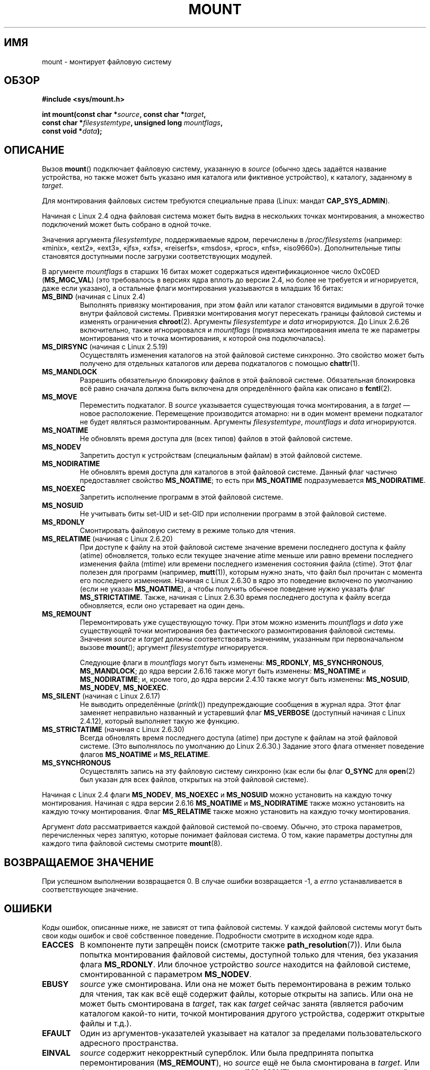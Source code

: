 .\" Hey Emacs! This file is -*- nroff -*- source.
.\"
.\" Copyright (C) 1993 Rickard E. Faith <faith@cs.unc.edu>
.\" and Copyright (C) 1994 Andries E. Brouwer <aeb@cwi.nl>
.\" and Copyright (C) 2002, 2005 Michael Kerrisk <mtk.manpages@gmail.com>
.\"
.\" Permission is granted to make and distribute verbatim copies of this
.\" manual provided the copyright notice and this permission notice are
.\" preserved on all copies.
.\"
.\" Permission is granted to copy and distribute modified versions of this
.\" manual under the conditions for verbatim copying, provided that the
.\" entire resulting derived work is distributed under the terms of a
.\" permission notice identical to this one.
.\"
.\" Since the Linux kernel and libraries are constantly changing, this
.\" manual page may be incorrect or out-of-date.  The author(s) assume no
.\" responsibility for errors or omissions, or for damages resulting from
.\" the use of the information contained herein.  The author(s) may not
.\" have taken the same level of care in the production of this manual,
.\" which is licensed free of charge, as they might when working
.\" professionally.
.\"
.\" Formatted or processed versions of this manual, if unaccompanied by
.\" the source, must acknowledge the copyright and authors of this work.
.\"
.\" Modified 1996-11-04 by Eric S. Raymond <esr@thyrsus.com>
.\" Modified 2001-10-13 by Michael Kerrisk <mtk.manpages@gmail.com>
.\"	Added note on historical behavior of MS_NOSUID
.\" Modified 2002-05-16 by Michael Kerrisk <mtk.manpages@gmail.com>
.\"	Extensive changes and additions
.\" Modified 2002-05-27 by aeb
.\" Modified 2002-06-11 by Michael Kerrisk <mtk.manpages@gmail.com>
.\"	Enhanced descriptions of MS_MOVE, MS_BIND, and MS_REMOUNT
.\" Modified 2004-06-17 by Michael Kerrisk <mtk.manpages@gmail.com>
.\" 2005-05-18, mtk, Added MNT_EXPIRE, plus a few other tidy-ups.
.\" 2008-10-06, mtk: move umount*() material into separate umount.2 page.
.\" 2008-10-06, mtk: Add discussion of namespaces.
.\"
.\"*******************************************************************
.\"
.\" This file was generated with po4a. Translate the source file.
.\"
.\"*******************************************************************
.TH MOUNT 2 2012\-05\-10 Linux "Руководство программиста Linux"
.SH ИМЯ
mount \- монтирует файловую систему
.SH ОБЗОР
.nf
\fB#include <sys/mount.h>\fP
.sp
\fBint mount(const char *\fP\fIsource\fP\fB, const char *\fP\fItarget\fP\fB,\fP
\fB          const char *\fP\fIfilesystemtype\fP\fB, unsigned long \fP\fImountflags\fP\fB,\fP
\fB          const void *\fP\fIdata\fP\fB);\fP
.fi
.SH ОПИСАНИЕ
Вызов \fBmount\fP() подключает файловую систему, указанную в \fIsource\fP (обычно
здесь задаётся название устройства, но также может быть указано имя каталога
или фиктивное устройство), к каталогу, заданному в \fItarget\fP.

Для монтирования файловых систем требуются специальные права (Linux: мандат
\fBCAP_SYS_ADMIN\fP).

.\" Multiple mounts on same mount point: since 2.3.99pre7.
Начиная с Linux 2.4 одна файловая система может быть видна в нескольких
точках монтирования, а множество подключений может быть собрано в одной
точке.

Значения аргумента \fIfilesystemtype\fP, поддерживаемые ядром, перечислены в
\fI/proc/filesystems\fP (например: «minix», «ext2», «ext3», «jfs», «xfs»,
«reiserfs», «msdos», «proc», «nfs», «iso9660»). Дополнительные типы
становятся доступными после загрузки соответствующих модулей.

.\" (as defined in \fI<linux/fs.h>\fP for libc4 and libc5
.\" and in \fI<sys/mount.h>\fP for glibc2)
.\" FIXME 2.6.15 added flags for "shared subtree" functionality:
.\" MS_UNBINDABLE, MS_PRIVATE, MS_SHARED, MS_SLAVE
.\" These need to be documented on this page.
.\" See:
.\" Documentation/filesystems/sharedsubtree.txt
.\"
.\" http://lwn.net/Articles/159077/
.\"
.\" http://myweb.sudhaa.com:2022/~ram/sharedsubtree/paper/sharedsubtree.1.pdf
.\" Shared-Subtree Concept, Implementation, and Applications in Linux
.\" Al Viro viro@ftp.linux.org.uk
.\" Ram Pai linuxram@us.ibm.com
.\"
.\" http://foss.in/2005/slides/sharedsubtree1.pdf
.\" Shared Subtree Concept and Implementation in the Linux Kernel
.\" Ram Pai
.\"
.\" 2.6.25 Added MS_I_VERSION, which needs to be documented.
.\"
В аргументе \fImountflags\fP в старших 16 битах может содержаться
идентификационное число 0xC0ED (\fBMS_MGC_VAL\fP) (это требовалось в версиях
ядра вплоть до версии 2.4, но более не требуется и игнорируется, даже если
указано), а остальные флаги монтирования указываются в младших 16 битах:
.TP 
\fBMS_BIND\fP (начиная с Linux 2.4)
.\" since 2.4.0-test9
.\" with the exception of the "hidden" MS_REC mountflags bit
Выполнять привязку монтирования, при этом файл или каталог становятся
видимыми в другой точке внутри файловой системы. Привязки монтирования могут
пересекать границы файловой системы и изменять ограничения
\fBchroot\fP(2). Аргументы \fIfilesystemtype\fP и \fIdata\fP игнорируются. До Linux
2.6.26 включительно, также игнорировался и \fImountflags\fP (привязка
монтирования имела те же параметры монтирования что и точка монтирования, к
которой она подключалась).
.TP 
\fBMS_DIRSYNC\fP (начиная с Linux 2.5.19)
Осуществлять изменения каталогов на этой файловой системе синхронно. Это
свойство может быть получено для отдельных каталогов или дерева подкаталогов
с помощью \fBchattr\fP(1).
.TP 
\fBMS_MANDLOCK\fP
.\" FIXME Say more about MS_MOVE
Разрешить обязательную блокировку файлов в этой файловой
системе. Обязательная блокировка всё равно сначала должна быть включена для
определённого файла как описано в \fBfcntl\fP(2).
.TP 
\fBMS_MOVE\fP
Переместить подкаталог. В \fIsource\fP указывается существующая точка
монтирования, а в \fItarget\fP \(em новое расположение. Перемещение
производится атомарно: ни в один момент времени подкаталог не будет являться
размонтированным. Аргументы \fIfilesystemtype\fP, \fImountflags\fP и \fIdata\fP
игнорируются.
.TP 
\fBMS_NOATIME\fP
Не обновлять время доступа для (всех типов) файлов в этой файловой системе.
.TP 
\fBMS_NODEV\fP
Запретить доступ к устройствам (специальным файлам) в этой файловой системе.
.TP 
\fBMS_NODIRATIME\fP
Не обновлять время доступа для каталогов в этой файловой системе. Данный
флаг частично предоставляет свойство \fBMS_NOATIME\fP; то есть при
\fBMS_NOATIME\fP подразумевается \fBMS_NODIRATIME\fP.
.TP 
\fBMS_NOEXEC\fP
.\" (Possibly useful for a file system that contains non-Linux executables.
.\" Often used as a security feature, e.g., to make sure that restricted
.\" users cannot execute files uploaded using ftp or so.)
Запретить исполнение программ в этой файловой системе.
.TP 
\fBMS_NOSUID\fP
.\" (This is a security feature to prevent users executing set-user-ID and
.\" set-group-ID programs from removable disk devices.)
Не учитывать биты set\-UID и set\-GID при исполнении программ в этой файловой
системе.
.TP 
\fBMS_RDONLY\fP
.\"
.\" FIXME Document MS_REC, available since 2.4.11.
.\" This flag has meaning in conjunction with MS_BIND and
.\" also with the shared subtree flags.
Смонтировать файловую систему в режиме только для чтения.
.TP 
\fBMS_RELATIME\fP (начиная с Linux 2.6.20)
.\" Matthew Garrett notes in the patch that added this behavior
.\" that this lets utilities such as tmpreaper (which deletes
.\" files based on last acces time) work correctly.
При доступе к файлу на этой файловой системе значение времени последнего
доступа к файлу (atime) обновляется, только если текущее значение atime
меньше или равно времени последнего изменения файла (mtime) или времени
последнего изменения состояния файла (ctime). Этот флаг полезен для программ
(например, \fBmutt\fP(1)), которым нужно знать, что файл был прочитан с момента
его последнего изменения. Начиная с Linux 2.6.30 в ядро это поведение
включено по умолчанию (если не указан \fBMS_NOATIME\fP), а чтобы получить
обычное поведение нужно указать флаг \fBMS_STRICTATIME\fP. Также, начиная с
Linux 2.6.30 время последнего доступа к файлу всегда обновляется, если оно
устаревает на один день.
.TP 
\fBMS_REMOUNT\fP
Перемонтировать уже существующую точку. При этом можно изменить
\fImountflags\fP и \fIdata\fP уже существующей точки монтирования без фактического
размонтирования файловой системы. Значения \fIsource\fP и \fItarget\fP должны
соответствовать значениям, указанным при первоначальном вызове \fBmount\fP();
аргумент \fIfilesystemtype\fP игнорируется.

Следующие флаги в \fImountflags\fP могут быть изменены: \fBMS_RDONLY\fP,
\fBMS_SYNCHRONOUS\fP, \fBMS_MANDLOCK\fP; до ядра версии 2.6.16 также могут быть
изменены: \fBMS_NOATIME\fP и \fBMS_NODIRATIME\fP; и, кроме того, до ядра версии
2.4.10 также могут быть изменены: \fBMS_NOSUID\fP, \fBMS_NODEV\fP, \fBMS_NOEXEC\fP.
.TP 
\fBMS_SILENT\fP (начиная с Linux 2.6.17)
Не выводить определённые (\fIprintk\fP()) предупреждающие сообщения в журнал
ядра. Этот флаг заменяет неправильно названный и устаревший флаг
\fBMS_VERBOSE\fP (доступный начиная с Linux 2.4.12), который выполняет такую же
функцию.
.TP 
\fBMS_STRICTATIME\fP (начиная с Linux 2.6.30)
Всегда обновлять время последнего доступа (atime) при доступе к файлам на
этой файловой системе. (Это выполнялось по умолчанию до Linux 2.6.30.)
Задание этого флага отменяет поведение флагов \fBMS_NOATIME\fP и
\fBMS_RELATIME\fP.
.TP 
\fBMS_SYNCHRONOUS\fP
Осуществлять запись на эту файловую систему синхронно (как если бы флаг
\fBO_SYNC\fP для \fBopen\fP(2) был указан для всех файлов, открытых на этой
файловой системе).
.PP
Начиная с Linux 2.4 флаги \fBMS_NODEV\fP, \fBMS_NOEXEC\fP и \fBMS_NOSUID\fP можно
установить на каждую точку монтирования. Начиная с ядра версии 2.6.16
\fBMS_NOATIME\fP и \fBMS_NODIRATIME\fP также можно установить на каждую точку
монтирования. Флаг \fBMS_RELATIME\fP также можно установить на каждую точку
монтирования.
.PP
Аргумент \fIdata\fP рассматривается каждой файловой системой по\-своему. Обычно,
это строка параметров, перечисленных через запятую, которые понимает
файловая система. О том, какие параметры доступны для каждого типа файловой
системы смотрите \fBmount\fP(8).
.SH "ВОЗВРАЩАЕМОЕ ЗНАЧЕНИЕ"
При успешном выполнении возвращается 0. В случае ошибки возвращается \-1, а
\fIerrno\fP устанавливается в соответствующее значение.
.SH ОШИБКИ
Коды ошибок, описанные ниже, не зависят от типа файловой системы. У каждой
файловой системы могут быть свои коды ошибок и своё собственное
поведение. Подробности смотрите в исходном коде ядра.
.TP 
\fBEACCES\fP
.\" mtk: Probably: write permission is required for MS_BIND, with
.\" the error EPERM if not present; CAP_DAC_OVERRIDE is required.
В компоненте пути запрещён поиск (смотрите также
\fBpath_resolution\fP(7)). Или была попытка монтирования файловой системы,
доступной только для чтения, без указания флага \fBMS_RDONLY\fP. Или блочное
устройство \fIsource\fP находится на файловой системе, смонтированной с
параметром \fBMS_NODEV\fP.
.TP 
\fBEBUSY\fP
\fIsource\fP уже смонтирована. Или она не может быть перемонтирована в режим
только для чтения, так как всё ещё содержит файлы, которые открыты на
запись. Или она не может быть смонтирована в \fItarget\fP, так как \fItarget\fP
сейчас занята (является рабочим каталогом какой\-то нити, точкой монтирования
другого устройства, содержит открытые файлы и т.д.).
.TP 
\fBEFAULT\fP
Один из аргументов\-указателей указывает на каталог за пределами
пользовательского адресного пространства.
.TP 
\fBEINVAL\fP
\fIsource\fP содержит некорректный суперблок. Или была предпринята попытка
перемонтирования (\fBMS_REMOUNT\fP), но \fIsource\fP ещё не была смонтирована в
\fItarget\fP. Или была предпринята попытка перемещения (\fBMS_MOVE\fP), но
\fIsource\fP не является точкой монтирования, или это «/».
.TP 
\fBELOOP\fP
Во время разбора имён найдено слишком много ссылок. Или сделана попытка
перемещения, а \fItarget\fP является подкаталогом \fIsource\fP.
.TP 
\fBEMFILE\fP
(В случае, если не требуются блочные устройства): таблица фиктивных
устройств переполнена.
.TP 
\fBENAMETOOLONG\fP
Значение пути длиннее чем \fBMAXPATHLEN\fP.
.TP 
\fBENODEV\fP
Тип из \fIfilesystemtype\fP в ядре не настроен.
.TP 
\fBENOENT\fP
Указан пустой путь или одна из его частей не существует.
.TP 
\fBENOMEM\fP
Ядро не может выделить свободную страницу для копирования имени файла или
данных.
.TP 
\fBENOTBLK\fP
Значение \fIsource\fP не является блочным устройством (а устройство было
запрошено).
.TP 
\fBENOTDIR\fP
Значение \fItarget\fP или префикс \fIsource\fP не является каталогом.
.TP 
\fBENXIO\fP
Старший номер блочного устройства \fIsource\fP вне допустимого диапазона.
.TP 
\fBEPERM\fP
Вызывающий процесс не имеет требуемых привилегий.
.SH ВЕРСИИ
.\" FIXME: Definitions of the so-far-undocumented MS_UNBINDABLE, MS_PRIVATE,
.\"  MS_SHARED, and MS_SLAVE were (also) only added to glibc headers in 2.12.
Определения \fBMS_DIRSYNC\fP, \fBMS_MOVE\fP, \fBMS_REC\fP, \fBMS_RELATIME\fP и
\fBMS_STRICTATIME\fP были добавлены в заголовочные файлы glibc начиная с версии
2.12.
.SH "СООТВЕТСТВИЕ СТАНДАРТАМ"
Данная функция есть только в Linux и не должна использоваться в программах,
которые задуманы как переносимые.
.SH ЗАМЕЧАНИЯ
Изначальный флаг \fBMS_SYNC\fP был переименован в \fBMS_SYNCHRONOUS\fP в 1.1.69,
когда в \fI<mman.h>\fP был добавлен другой флаг \fBMS_SYNC\fP.
.LP
.\" The change is in patch-2.4.0-prerelease.
До Linux 2.4 попытка выполнения программ set\-UID или set\-GID на файловой
системе, подключённой с параметром \fBMS_NOSUID\fP, вызывает ошибку
\fBEPERM\fP. Начиная с Linux 2.4 биты set\-UID и set\-GID в этом случае негласно
игнорируются.
.SS "Попроцессные пространства имён"
Начиная с ядра версии 2.4.19, Linux предоставляет попроцессные пространства
имён монтирования. Пространство имён монтирования \(em это набор
смонтированных файловых систем, которые видимы процессу. Пространства имён
точек монтирования могут (обычно так и есть) совместно использоваться
несколькими процессами, и изменение пространства имён (т.е., монтирование и
размонтирование) одним процессом видимы всеми остальными процессами,
использующими одно общее пространство имён. (Поведение до версии 2.4.19 в
Linux можно рассматривать так, как если бы всеми процессами в системе
использовалось одно пространство имён.)

Процесс\-потомок, создаваемый \fBfork\fP(2), использует родительское
пространство имён монтирования совместно с родителем; пространство имён
монтирования сохраняется при вызове \fBexecve\fP(2).

Процесс может получить собственное пространство имён монтирования если: он
был создан с помощью \fBclone\fP(2) с флагом \fBCLONE_NEWNS\fP; в этом случае его
новое пространство имён инициализируется \fIкопией\fP пространства имён
процесса, который вызвал \fBclone\fP(2); или он вызовет \fBunshare\fP(2) с флагом
\fBCLONE_NEWNS\fP; в этом случае пространство имён вызвавшего получит свою
копию пространства имён, которое он раньше совместно использовал с другими
процессами, и дальнейшие монтирования и размонтирования вызвавшим будут
невидимы другим процессам (за исключением потомков, которые вызывающий
создаст позже) и наоборот.

Файл \fI/proc/PID/mounts\fP, который есть только в Linux, содержит список точек
монтирования в пространстве имён монтирования процесса с заданным ID;
подробней см. в \fBproc\fP(5).
.SH "СМОТРИТЕ ТАКЖЕ"
\fBumount\fP(2), \fBpath_resolution\fP(7), \fBmount\fP(8), \fBumount\fP(8)

